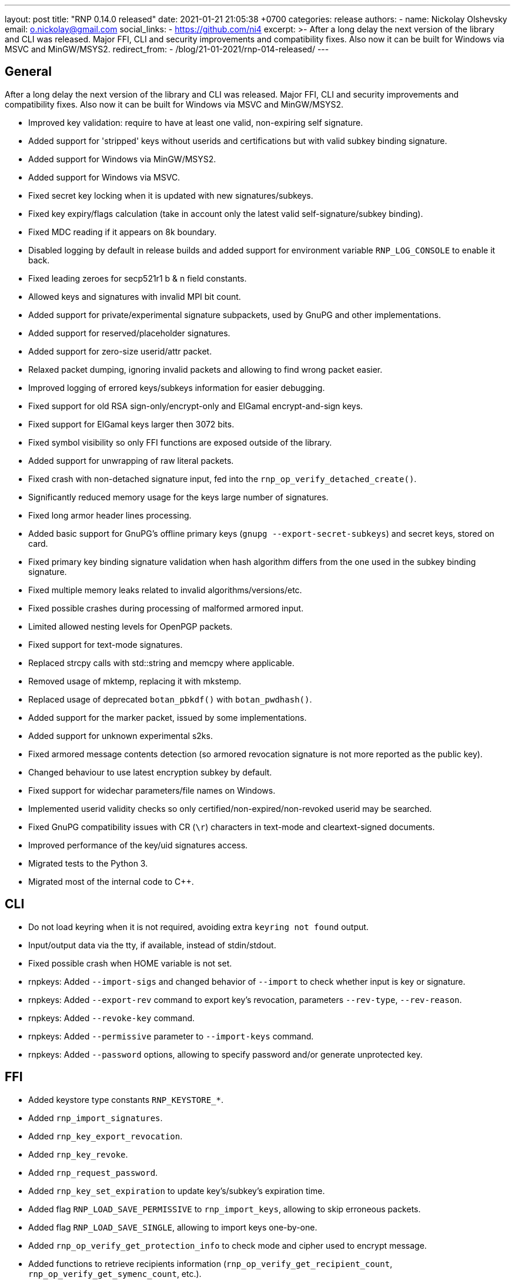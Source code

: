 ---
layout: post
title:  "RNP 0.14.0 released"
date:   2021-01-21 21:05:38 +0700
categories: release
authors:
  - name: Nickolay Olshevsky
    email: o.nickolay@gmail.com
    social_links:
      - https://github.com/ni4
excerpt: >-
  After a long delay the next version of the library and CLI was released. Major FFI, CLI and security improvements and compatibility fixes. Also now it can be built for Windows via MSVC and MinGW/MSYS2.
redirect_from:
  - /blog/21-01-2021/rnp-014-released/
---

== General

After a long delay the next version of the library and CLI was released. Major FFI, CLI and security improvements and compatibility fixes. Also now it can be built for Windows via MSVC and MinGW/MSYS2.

* Improved key validation: require to have at least one valid, non-expiring self signature.
* Added support for 'stripped' keys without userids and certifications but with valid subkey binding signature.
* Added support for Windows via MinGW/MSYS2.
* Added support for Windows via MSVC.
* Fixed secret key locking when it is updated with new signatures/subkeys.
* Fixed key expiry/flags calculation (take in account only the latest valid self-signature/subkey binding).
* Fixed MDC reading if it appears on 8k boundary.
* Disabled logging by default in release builds and added support for environment variable `RNP_LOG_CONSOLE` to enable it back.
* Fixed leading zeroes for secp521r1 b & n field constants.
* Allowed keys and signatures with invalid MPI bit count.
* Added support for private/experimental signature subpackets, used by GnuPG and other implementations.
* Added support for reserved/placeholder signatures.
* Added support for zero-size userid/attr packet.
* Relaxed packet dumping, ignoring invalid packets and allowing to find wrong packet easier.
* Improved logging of errored keys/subkeys information for easier debugging.
* Fixed support for old RSA sign-only/encrypt-only and ElGamal encrypt-and-sign keys.
* Fixed support for ElGamal keys larger then 3072 bits.
* Fixed symbol visibility so only FFI functions are exposed outside of the library.
* Added support for unwrapping of raw literal packets.
* Fixed crash with non-detached signature input, fed into the `rnp_op_verify_detached_create()`.
* Significantly reduced memory usage for the keys large number of signatures.
* Fixed long armor header lines processing.
* Added basic support for GnuPG's offline primary keys (`gnupg --export-secret-subkeys`) and secret keys, stored on card.
* Fixed primary key binding signature validation when hash algorithm differs from the one used in the subkey binding signature.
* Fixed multiple memory leaks related to invalid algorithms/versions/etc.
* Fixed possible crashes during processing of malformed armored input.
* Limited allowed nesting levels for OpenPGP packets.
* Fixed support for text-mode signatures.
* Replaced strcpy calls with std::string and memcpy where applicable.
* Removed usage of mktemp, replacing it with mkstemp.
* Replaced usage of deprecated `botan_pbkdf()` with `botan_pwdhash()`.
* Added support for the marker packet, issued by some implementations.
* Added support for unknown experimental s2ks.
* Fixed armored message contents detection (so armored revocation signature is not more reported as the public key).
* Changed behaviour to use latest encryption subkey by default.
* Fixed support for widechar parameters/file names on Windows.
* Implemented userid validity checks so only certified/non-expired/non-revoked userid may be searched.
* Fixed GnuPG compatibility issues with CR (`\r`) characters in text-mode and cleartext-signed documents.
* Improved performance of the key/uid signatures access.
* Migrated tests to the Python 3.
* Migrated most of the internal code to C++.

== CLI

* Do not load keyring when it is not required, avoiding extra `keyring not found` output.
* Input/output data via the tty, if available, instead of stdin/stdout.
* Fixed possible crash when HOME variable is not set.
* rnpkeys: Added `--import-sigs` and changed behavior of `--import` to check whether input is key or signature.
* rnpkeys: Added `--export-rev` command to export key's revocation, parameters `--rev-type`, `--rev-reason`.
* rnpkeys: Added `--revoke-key` command.
* rnpkeys: Added `--permissive` parameter to `--import-keys` command.
* rnpkeys: Added `--password` options, allowing to specify password and/or generate unprotected key.

== FFI

* Added keystore type constants `RNP_KEYSTORE_*`.
* Added `rnp_import_signatures`.
* Added `rnp_key_export_revocation`.
* Added `rnp_key_revoke`.
* Added `rnp_request_password`.
* Added `rnp_key_set_expiration` to update key's/subkey's expiration time.
* Added flag `RNP_LOAD_SAVE_PERMISSIVE` to `rnp_import_keys`, allowing to skip erroneous packets.
* Added flag `RNP_LOAD_SAVE_SINGLE`, allowing to import keys one-by-one.
* Added `rnp_op_verify_get_protection_info` to check mode and cipher used to encrypt message.
* Added functions to retrieve recipients information (`rnp_op_verify_get_recipient_count`, `rnp_op_verify_get_symenc_count`, etc.).
* Added flag `RNP_KEY_REMOVE_SUBKEYS` to `rnp_key_remove` function.
* Added function `rnp_output_pipe` allowing to write data from input to the output.
* Added function `rnp_output_armor_set_line_length` allowing to change base64 encoding line length.
* Added function `rnp_key_export_autocrypt` to export public key in autocrypt-compatible format.
* Added functions to retrieve information about the secret key's protection (`rnp_key_get_protection_type`, etc.).
* Added functions `rnp_uid_get_type`, `rnp_uid_get_data`, `rnp_uid_is_primary`.
* Added function `rnp_uid_is_valid`.
* Added functions `rnp_key_get_revocation_signature` and `rnp_uid_get_revocation_signature`.
* Added function `rnp_signature_get_type`.
* Added function `rnp_signature_is_valid`.
* Added functions `rnp_key_is_valid` and `rnp_key_valid_till`.
* Added exception guard to FFI boundary.
* Fixed documentation for the `rnp_unload_keys` function.

== Security

* Removed version header from armored messages (see footnote:[https://mailarchive.ietf.org/arch/msg/openpgp/KikdJaxvdulxIRX_yxU2_i3lQ7A/] ).
* Enabled fuzzing via oss-fuzz and fixed reported issues.
* Fixed a bunch of issues reported by static analyzer.
* Require at least Botan 2.14.0.
